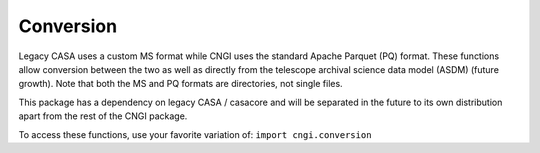 Conversion
====================

Legacy CASA uses a custom MS format while CNGI uses the standard
Apache Parquet (PQ) format.  These functions allow conversion between
the two as well as directly from the telescope archival science data
model (ASDM) (future growth).  Note that both the MS and PQ formats
are directories, not single files.

This package has a dependency on legacy CASA / casacore and will be
separated in the future to its own distribution apart from the rest of
the CNGI package.

To access these functions, use your favorite variation of:
``import cngi.conversion``

.. automodsumm:: cngi.conversion
   :toctree: api
   :nosignatures:
